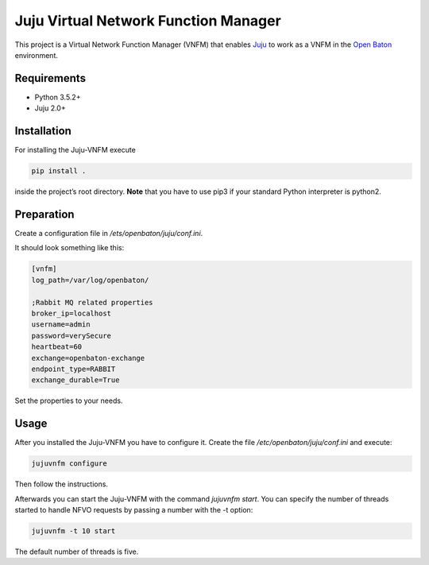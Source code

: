 Juju Virtual Network Function Manager
=====================================

This project is a Virtual Network Function Manager (VNFM) that enables
`Juju`_ to work as a VNFM in the `Open Baton`_ environment.

Requirements
------------

-  Python 3.5.2+
-  Juju 2.0+

Installation
------------

For installing the Juju-VNFM execute

.. code:: bash

    pip install .

inside the project’s root directory. **Note** that you have to use pip3 if
your standard Python interpreter is python2.

Preparation
-----------

Create a configuration file in */ets/openbaton/juju/conf.ini*.

It should look something like this:

.. code:: yaml

    [vnfm]
    log_path=/var/log/openbaton/

    ;Rabbit MQ related properties
    broker_ip=localhost
    username=admin
    password=verySecure
    heartbeat=60
    exchange=openbaton-exchange
    endpoint_type=RABBIT
    exchange_durable=True

Set the properties to your needs.

Usage
-----

After you installed the Juju-VNFM you have to configure it. Create the
file */etc/openbaton/juju/conf.ini* and execute:

.. code:: bash

    jujuvnfm configure

Then follow the instructions.

Afterwards you can start the Juju-VNFM with the command *jujuvnfm
start*. You can specify the number of threads started to handle NFVO
requests by passing a number with the -t option:

.. code:: bash

    jujuvnfm -t 10 start

The default number of threads is five.

.. _Juju: https://jujucharms.com/
.. _Open Baton: https://openbaton.github.io/